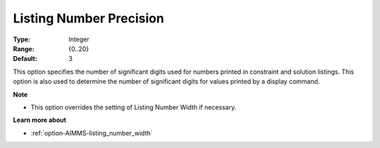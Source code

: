 

.. _option-AIMMS-listing_number_precision:


Listing Number Precision
========================



:Type:	Integer	
:Range:	{0..20}	
:Default:	3	



This option specifies the number of significant digits used for numbers printed in constraint and solution listings. This option is also used to determine the number of significant digits for values printed by a display command.



**Note** 

*	This option overrides the setting of Listing Number Width if necessary.




**Learn more about** 

*	:ref:`option-AIMMS-listing_number_width`  



